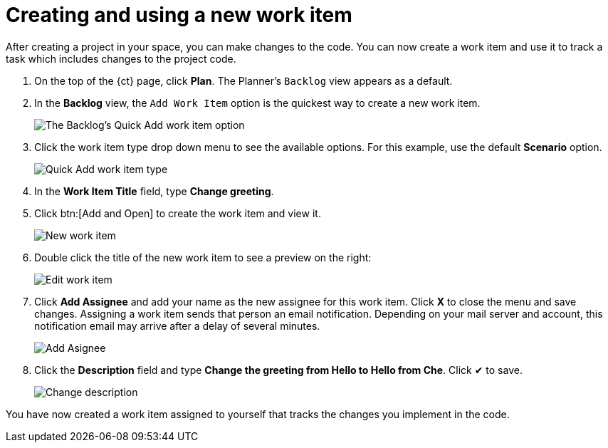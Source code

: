 [id="creating_using_new_work_item"]
= Creating and using a new work item

After creating a project in your space, you can make changes to the code. You can now create a work item and use it to track a task which includes changes to the project code.

. On the top of the {ct} page, click *Plan*. The Planner's `Backlog` view appears as a default.
. In the *Backlog* view, the `Add Work Item` option is the quickest way to create a new work item.
+
image::backlog_quickadd.png[The Backlog's Quick Add work item option]
+
. Click the work item type drop down menu to see the available options. For this example, use the default *Scenario* option.
+
image::quickadd_wi_type.png[Quick Add work item type]
+
. In the *Work Item Title* field, type *Change greeting*.
. Click btn:[Add and Open] to create the work item and view it.
+
image::new_wi.png[New work item]
+
. Double click the title of the new work item to see a preview on the right:
+
image::wi_edit.png[Edit work item]
+
. Click *Add Assignee* and add your name as the new assignee for this work item. Click *X* to close the menu and save changes. Assigning a work item sends that person an email notification. Depending on your mail server and account, this notification email may arrive after a delay of several minutes. 
+
image::wi_add_assignee.png[Add Asignee]
+
. Click the *Description* field and type *Change the greeting from Hello to Hello from Che*. Click &#10004; to save.
+
image::wi_change_desc.png[Change description]

You have now created a work item assigned to yourself that tracks the changes you implement in the code. 
